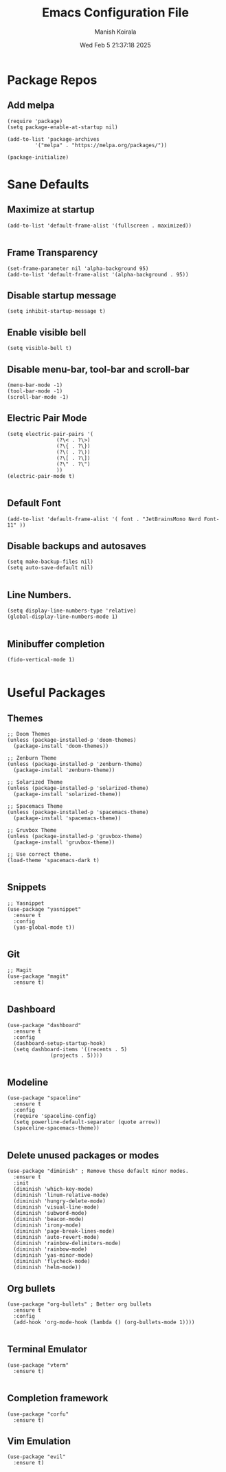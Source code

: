#+TITLE: Emacs Configuration File
#+AUTHOR: Manish Koirala
#+DATE: Wed Feb  5 21:37:18 2025
#+STARTUP: content

* Package Repos
** Add melpa
#+begin_src elisp :tangle init.el
(require 'package)
(setq package-enable-at-startup nil)

(add-to-list 'package-archives
	     '("melpa" . "https://melpa.org/packages/"))

(package-initialize) 
#+end_src


* Sane Defaults
** Maximize at startup
#+begin_src elisp :tangle init.el
  (add-to-list 'default-frame-alist '(fullscreen . maximized))
  
#+end_src

** Frame Transparency
#+begin_src elisp :tangle init.el
  (set-frame-parameter nil 'alpha-background 95)
  (add-to-list 'default-frame-alist '(alpha-background . 95))
#+end_src

** Disable startup message
#+begin_src elisp :tangle init.el
  (setq inhibit-startup-message t)  
#+end_src

** Enable visible bell
#+begin_src elisp :tangle init.el
  (setq visible-bell t)
#+end_src

** Disable menu-bar, tool-bar and scroll-bar
#+begin_src elisp :tangle init.el
  (menu-bar-mode -1)
  (tool-bar-mode -1)
  (scroll-bar-mode -1)  
#+end_src

** Electric Pair Mode
#+begin_src elisp :tangle init.el
  (setq electric-pair-pairs '(
			      (?\< . ?\>)
			      (?\{ . ?\})			    
			      (?\( . ?\))
			      (?\[ . ?\])
			      (?\" . ?\")
			      ))
  (electric-pair-mode t)
  
#+end_src

** Default Font
#+begin_src elisp :tangle init.el
  (add-to-list 'default-frame-alist '( font . "JetBrainsMono Nerd Font-11" ))  
#+end_src

** Disable backups and autosaves
#+begin_src elisp :tangle init.el
  (setq make-backup-files nil)
  (setq auto-save-default nil)
  
#+end_src

** Line Numbers.
#+begin_src elisp :tangle init.el
  (setq display-line-numbers-type 'relative)  
  (global-display-line-numbers-mode 1)

#+end_src

** Minibuffer completion
#+begin_src elisp :tangle init.el
  (fido-vertical-mode 1)

#+end_src



* Useful Packages
** Themes
#+begin_src elisp :tangle init.el
  ;; Doom Themes
  (unless (package-installed-p 'doom-themes)
    (package-install 'doom-themes))

  ;; Zenburn Theme
  (unless (package-installed-p 'zenburn-theme)
    (package-install 'zenburn-theme))

  ;; Solarized Theme
  (unless (package-installed-p 'solarized-theme)
    (package-install 'solarized-theme))
  
  ;; Spacemacs Theme
  (unless (package-installed-p 'spacemacs-theme)
    (package-install 'spacemacs-theme))

  ;; Gruvbox Theme
  (unless (package-installed-p 'gruvbox-theme)
    (package-install 'gruvbox-theme))

  ;; Use correct theme.
  (load-theme 'spacemacs-dark t)

#+end_src

** Snippets
#+begin_src elisp :tangle init.el
  ;; Yasnippet
  (use-package "yasnippet"
    :ensure t
    :config
    (yas-global-mode t))
  
#+end_src

** Git
#+begin_src elisp :tangle init.el
  ;; Magit
  (use-package "magit"
    :ensure t)

#+end_src

** Dashboard
#+begin_src elisp :tangle init.el
  (use-package "dashboard"
    :ensure t
    :config
    (dashboard-setup-startup-hook)
    (setq dashboard-items '((recents . 5)
			    (projects . 5))))
  
#+end_src

** Modeline
#+begin_src elisp :tangle init.el
  (use-package "spaceline"
    :ensure t
    :config
    (require 'spaceline-config)
    (setq powerline-default-separator (quote arrow))
    (spaceline-spacemacs-theme))
  
#+end_src

** Delete unused packages or modes
#+begin_src elisp :tangle init.el
  (use-package "diminish" ; Remove these default minor modes.
    :ensure t
    :init
    (diminish 'which-key-mode)
    (diminish 'linum-relative-mode)
    (diminish 'hungry-delete-mode)
    (diminish 'visual-line-mode)
    (diminish 'subword-mode)
    (diminish 'beacon-mode)
    (diminish 'irony-mode)
    (diminish 'page-break-lines-mode)
    (diminish 'auto-revert-mode)
    (diminish 'rainbow-delimiters-mode)
    (diminish 'rainbow-mode)
    (diminish 'yas-minor-mode)
    (diminish 'flycheck-mode)
    (diminish 'helm-mode))
#+end_src

** Org bullets
#+begin_src elisp :tangle init.el
  (use-package "org-bullets" ; Better org bullets
    :ensure t
    :config
    (add-hook 'org-mode-hook (lambda () (org-bullets-mode 1))))

#+end_src

** Terminal Emulator
#+begin_src elisp :tangle init.el
  (use-package "vterm"
    :ensure t)
  
#+end_src

** Completion framework
#+begin_src elisp :tangle init.el
  (use-package "corfu"
    :ensure t)
#+end_src

** Vim Emulation
#+begin_src elisp :tangle init.el
  (use-package "evil"
    :ensure t)
#+end_src

